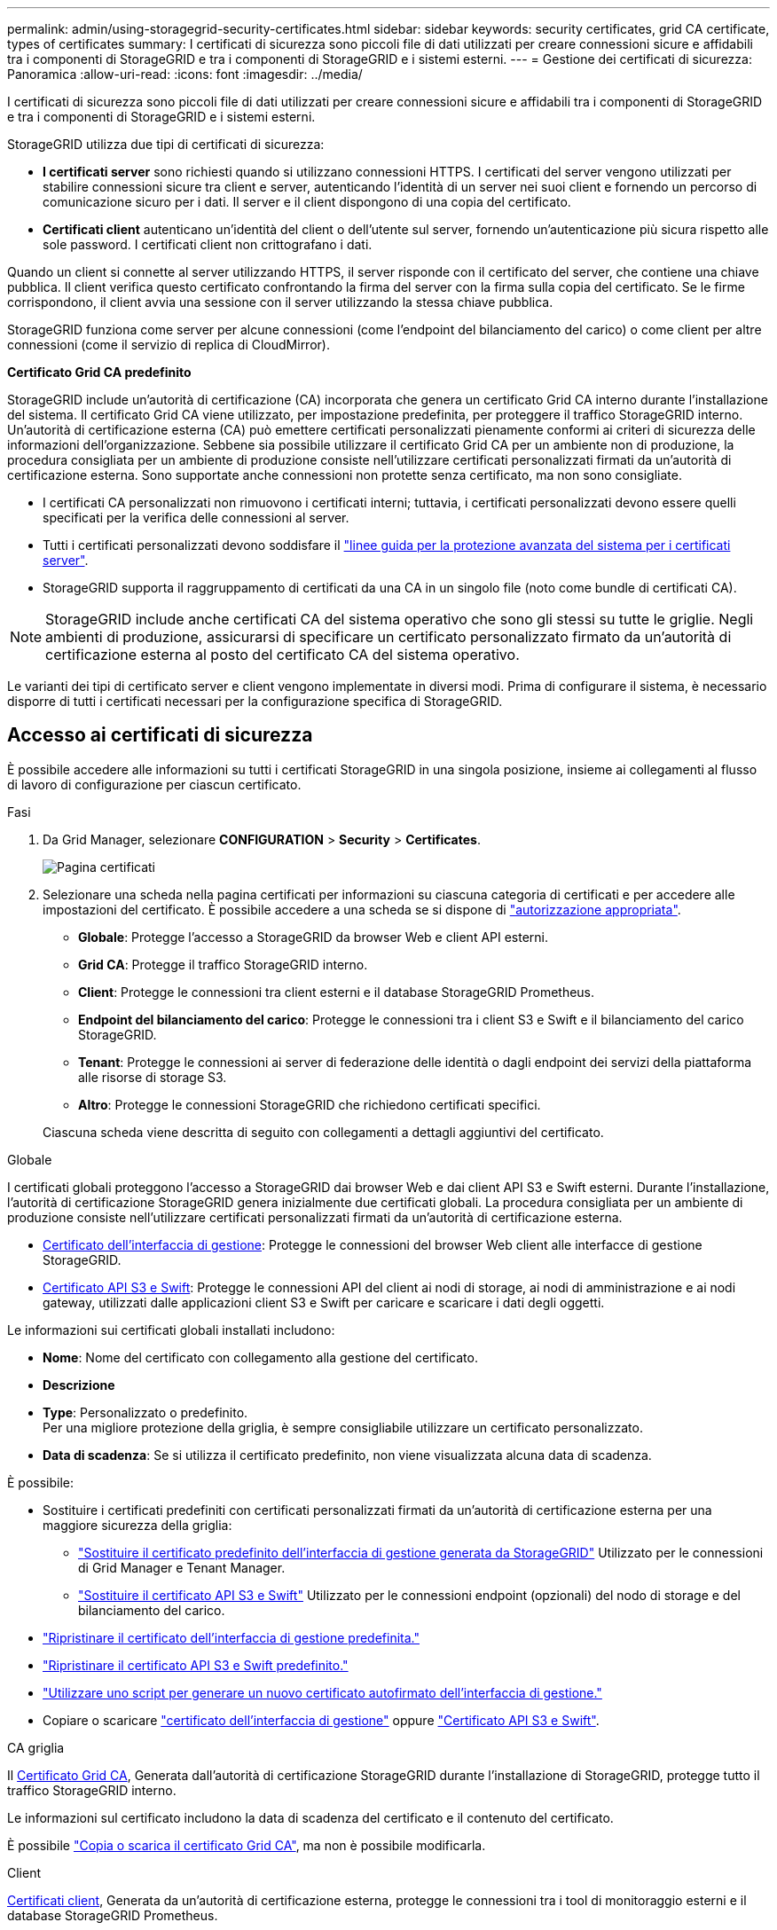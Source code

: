 ---
permalink: admin/using-storagegrid-security-certificates.html 
sidebar: sidebar 
keywords: security certificates, grid CA certificate, types of certificates 
summary: I certificati di sicurezza sono piccoli file di dati utilizzati per creare connessioni sicure e affidabili tra i componenti di StorageGRID e tra i componenti di StorageGRID e i sistemi esterni. 
---
= Gestione dei certificati di sicurezza: Panoramica
:allow-uri-read: 
:icons: font
:imagesdir: ../media/


[role="lead"]
I certificati di sicurezza sono piccoli file di dati utilizzati per creare connessioni sicure e affidabili tra i componenti di StorageGRID e tra i componenti di StorageGRID e i sistemi esterni.

StorageGRID utilizza due tipi di certificati di sicurezza:

* *I certificati server* sono richiesti quando si utilizzano connessioni HTTPS. I certificati del server vengono utilizzati per stabilire connessioni sicure tra client e server, autenticando l'identità di un server nei suoi client e fornendo un percorso di comunicazione sicuro per i dati. Il server e il client dispongono di una copia del certificato.
* *Certificati client* autenticano un'identità del client o dell'utente sul server, fornendo un'autenticazione più sicura rispetto alle sole password. I certificati client non crittografano i dati.


Quando un client si connette al server utilizzando HTTPS, il server risponde con il certificato del server, che contiene una chiave pubblica. Il client verifica questo certificato confrontando la firma del server con la firma sulla copia del certificato. Se le firme corrispondono, il client avvia una sessione con il server utilizzando la stessa chiave pubblica.

StorageGRID funziona come server per alcune connessioni (come l'endpoint del bilanciamento del carico) o come client per altre connessioni (come il servizio di replica di CloudMirror).

*Certificato Grid CA predefinito*

StorageGRID include un'autorità di certificazione (CA) incorporata che genera un certificato Grid CA interno durante l'installazione del sistema. Il certificato Grid CA viene utilizzato, per impostazione predefinita, per proteggere il traffico StorageGRID interno. Un'autorità di certificazione esterna (CA) può emettere certificati personalizzati pienamente conformi ai criteri di sicurezza delle informazioni dell'organizzazione. Sebbene sia possibile utilizzare il certificato Grid CA per un ambiente non di produzione, la procedura consigliata per un ambiente di produzione consiste nell'utilizzare certificati personalizzati firmati da un'autorità di certificazione esterna. Sono supportate anche connessioni non protette senza certificato, ma non sono consigliate.

* I certificati CA personalizzati non rimuovono i certificati interni; tuttavia, i certificati personalizzati devono essere quelli specificati per la verifica delle connessioni al server.
* Tutti i certificati personalizzati devono soddisfare il link:../harden/hardening-guideline-for-server-certificates.html["linee guida per la protezione avanzata del sistema per i certificati server"].
* StorageGRID supporta il raggruppamento di certificati da una CA in un singolo file (noto come bundle di certificati CA).



NOTE: StorageGRID include anche certificati CA del sistema operativo che sono gli stessi su tutte le griglie. Negli ambienti di produzione, assicurarsi di specificare un certificato personalizzato firmato da un'autorità di certificazione esterna al posto del certificato CA del sistema operativo.

Le varianti dei tipi di certificato server e client vengono implementate in diversi modi. Prima di configurare il sistema, è necessario disporre di tutti i certificati necessari per la configurazione specifica di StorageGRID.



== Accesso ai certificati di sicurezza

È possibile accedere alle informazioni su tutti i certificati StorageGRID in una singola posizione, insieme ai collegamenti al flusso di lavoro di configurazione per ciascun certificato.

.Fasi
. Da Grid Manager, selezionare *CONFIGURATION* > *Security* > *Certificates*.
+
image::security_certificates.png[Pagina certificati]

. Selezionare una scheda nella pagina certificati per informazioni su ciascuna categoria di certificati e per accedere alle impostazioni del certificato. È possibile accedere a una scheda se si dispone di link:admin-group-permissions.html["autorizzazione appropriata"].
+
** *Globale*: Protegge l'accesso a StorageGRID da browser Web e client API esterni.
** *Grid CA*: Protegge il traffico StorageGRID interno.
** *Client*: Protegge le connessioni tra client esterni e il database StorageGRID Prometheus.
** *Endpoint del bilanciamento del carico*: Protegge le connessioni tra i client S3 e Swift e il bilanciamento del carico StorageGRID.
** *Tenant*: Protegge le connessioni ai server di federazione delle identità o dagli endpoint dei servizi della piattaforma alle risorse di storage S3.
** *Altro*: Protegge le connessioni StorageGRID che richiedono certificati specifici.


+
Ciascuna scheda viene descritta di seguito con collegamenti a dettagli aggiuntivi del certificato.



[role="tabbed-block"]
====
.Globale
--
I certificati globali proteggono l'accesso a StorageGRID dai browser Web e dai client API S3 e Swift esterni. Durante l'installazione, l'autorità di certificazione StorageGRID genera inizialmente due certificati globali. La procedura consigliata per un ambiente di produzione consiste nell'utilizzare certificati personalizzati firmati da un'autorità di certificazione esterna.

* <<Certificato dell'interfaccia di gestione>>: Protegge le connessioni del browser Web client alle interfacce di gestione StorageGRID.
* <<Certificato API S3 e Swift>>: Protegge le connessioni API del client ai nodi di storage, ai nodi di amministrazione e ai nodi gateway, utilizzati dalle applicazioni client S3 e Swift per caricare e scaricare i dati degli oggetti.


Le informazioni sui certificati globali installati includono:

* *Nome*: Nome del certificato con collegamento alla gestione del certificato.
* *Descrizione*
* *Type*: Personalizzato o predefinito. +
Per una migliore protezione della griglia, è sempre consigliabile utilizzare un certificato personalizzato.
* *Data di scadenza*: Se si utilizza il certificato predefinito, non viene visualizzata alcuna data di scadenza.


È possibile:

* Sostituire i certificati predefiniti con certificati personalizzati firmati da un'autorità di certificazione esterna per una maggiore sicurezza della griglia:
+
** link:configuring-custom-server-certificate-for-grid-manager-tenant-manager.html["Sostituire il certificato predefinito dell'interfaccia di gestione generata da StorageGRID"] Utilizzato per le connessioni di Grid Manager e Tenant Manager.
** link:configuring-custom-server-certificate-for-storage-node.html["Sostituire il certificato API S3 e Swift"] Utilizzato per le connessioni endpoint (opzionali) del nodo di storage e del bilanciamento del carico.


* link:configuring-custom-server-certificate-for-grid-manager-tenant-manager.html#restore-the-default-management-interface-certificate["Ripristinare il certificato dell'interfaccia di gestione predefinita."]
* link:configuring-custom-server-certificate-for-storage-node.html#restore-the-default-s3-and-swift-api-certificate["Ripristinare il certificato API S3 e Swift predefinito."]
* link:configuring-custom-server-certificate-for-grid-manager-tenant-manager.html#use-a-script-to-generate-a-new-self-signed-management-interface-certificate["Utilizzare uno script per generare un nuovo certificato autofirmato dell'interfaccia di gestione."]
* Copiare o scaricare link:configuring-custom-server-certificate-for-grid-manager-tenant-manager.html#download-or-copy-the-management-interface-certificate["certificato dell'interfaccia di gestione"] oppure link:configuring-custom-server-certificate-for-storage-node.html#download-or-copy-the-s3-and-swift-api-certificate["Certificato API S3 e Swift"].


--
.CA griglia
--
Il <<gridca_details,Certificato Grid CA>>, Generata dall'autorità di certificazione StorageGRID durante l'installazione di StorageGRID, protegge tutto il traffico StorageGRID interno.

Le informazioni sul certificato includono la data di scadenza del certificato e il contenuto del certificato.

È possibile link:copying-storagegrid-system-ca-certificate.html["Copia o scarica il certificato Grid CA"], ma non è possibile modificarla.

--
.Client
--
<<adminclientcert_details,Certificati client>>, Generata da un'autorità di certificazione esterna, protegge le connessioni tra i tool di monitoraggio esterni e il database StorageGRID Prometheus.

La tabella dei certificati contiene una riga per ciascun certificato client configurato e indica se il certificato può essere utilizzato per l'accesso al database Prometheus, insieme alla data di scadenza del certificato.

È possibile:

* link:configuring-administrator-client-certificates.html#add-client-certificates["Caricare o generare un nuovo certificato client."]
* Selezionare il nome di un certificato per visualizzare i dettagli del certificato in cui è possibile:
+
** link:configuring-administrator-client-certificates.html#edit-client-certificates["Modificare il nome del certificato client."]
** link:configuring-administrator-client-certificates.html#edit-client-certificates["Impostare l'autorizzazione di accesso Prometheus."]
** link:configuring-administrator-client-certificates.html#edit-client-certificates["Caricare e sostituire il certificato del client."]
** link:configuring-administrator-client-certificates.html#download-or-copy-client-certificates["Copiare o scaricare il certificato client."]
** link:configuring-administrator-client-certificates.html#remove-client-certificates["Rimuovere il certificato client."]


* Selezionare *azioni* per eseguire rapidamente link:configuring-administrator-client-certificates.html#edit-client-certificates["modifica"], link:configuring-administrator-client-certificates.html#attach-new-client-certificate["allega"], o. link:configuring-administrator-client-certificates.html#remove-client-certificates["rimuovere"] un certificato client. È possibile selezionare fino a 10 certificati client e rimuoverli contemporaneamente utilizzando *azioni* > *Rimuovi*.


--
.Endpoint del bilanciamento del carico
--
<<Certificato endpoint per il bilanciamento del carico,Certificati endpoint per il bilanciamento del carico>> Proteggere le connessioni tra i client S3 e Swift e il servizio di bilanciamento del carico StorageGRID sui nodi gateway e sui nodi di amministrazione.

La tabella degli endpoint del bilanciamento del carico dispone di una riga per ciascun endpoint del bilanciamento del carico configurato e indica se per l'endpoint viene utilizzato il certificato API S3 e Swift globale o un certificato dell'endpoint del bilanciamento del carico personalizzato. Viene visualizzata anche la data di scadenza di ciascun certificato.


NOTE: Le modifiche a un certificato endpoint possono richiedere fino a 15 minuti per essere applicate a tutti i nodi.

È possibile:

* link:configuring-load-balancer-endpoints.html["Visualizzare un endpoint di bilanciamento del carico"], inclusi i dettagli del certificato.
* link:../fabricpool/creating-load-balancer-endpoint-for-fabricpool.html["Specificare un certificato endpoint per il bilanciamento del carico per FabricPool."]
* link:configuring-load-balancer-endpoints.html["Utilizza il certificato globale S3 e Swift API"] invece di generare un nuovo certificato endpoint per il bilanciamento del carico.


--
.Tenant
--
I tenant possono utilizzare <<Certificato di federazione delle identità,certificati del server di federazione delle identità>> oppure <<Certificato endpoint dei servizi di piattaforma,certificati endpoint del servizio di piattaforma>> Per proteggere le connessioni con StorageGRID.

La tabella tenant ha una riga per ciascun tenant e indica se ciascun tenant dispone dell'autorizzazione per utilizzare la propria origine di identità o i propri servizi di piattaforma.

È possibile:

* link:../tenant/signing-in-to-tenant-manager.html["Selezionare il nome di un tenant per accedere al tenant manager"]
* link:../tenant/using-identity-federation.html["Selezionare un nome tenant per visualizzare i dettagli della federazione delle identità del tenant"]
* link:../tenant/editing-platform-services-endpoint.html["Selezionare un nome tenant per visualizzare i dettagli dei servizi della piattaforma tenant"]
* link:../tenant/creating-platform-services-endpoint.html["Specificare un certificato endpoint del servizio di piattaforma durante la creazione dell'endpoint"]


--
.Altro
--
StorageGRID utilizza altri certificati di sicurezza per scopi specifici. Questi certificati sono elencati in base al nome funzionale. Altri certificati di sicurezza includono:

* <<Certificato endpoint Cloud Storage Pool,Certificati Cloud Storage Pool>>
* <<Certificato di notifica degli avvisi via email,Certificati di notifica degli avvisi via email>>
* <<Certificato server syslog esterno,Certificati server syslog esterni>>
* <<grid-federation-certificate,Certificati di connessione Grid Federation>>
* <<Certificato di federazione delle identità,Certificati di federazione delle identità>>
* <<Certificato del Key Management Server (KMS),Certificati KMS (Key Management Server)>>
* <<Certificato SSO (Single Sign-on),Certificati Single Sign-on>>


Le informazioni indicano il tipo di certificato utilizzato da una funzione e le relative date di scadenza del certificato server e client, a seconda dei casi. Selezionando il nome di una funzione si apre una scheda del browser in cui è possibile visualizzare e modificare i dettagli del certificato.


NOTE: È possibile visualizzare e accedere alle informazioni relative ad altri certificati solo se si dispone di link:admin-group-permissions.html["autorizzazione appropriata"].

È possibile:

* link:../ilm/creating-cloud-storage-pool.html["Specificare un certificato Cloud Storage Pool per S3, C2S S3 o Azure"]
* link:../monitor/email-alert-notifications.html["Specificare un certificato per le notifiche e-mail di avviso"]
* link:../monitor/configure-audit-messages.html#use-external-syslog-server["Utilizzare un certificato per un server syslog esterno"]
* link:grid-federation-manage-connection.html#rotate-connection-certificates["Ruotare i certificati di connessione Grid Federation"]
* link:using-identity-federation.html["Visualizzare e modificare un certificato di federazione delle identità"]
* link:kms-adding.html["Caricare i certificati del server e del client del server di gestione delle chiavi (KMS)"]
* link:creating-relying-party-trusts-in-ad-fs.html#create-a-relying-party-trust-manually["Specificare manualmente un certificato SSO per un trust della parte che si basa"]


--
====


== Dettagli del certificato di sicurezza

Di seguito sono descritti i tipi di certificato di protezione, con collegamenti alle istruzioni di implementazione.



=== Certificato dell'interfaccia di gestione

[cols="1a,1a,1a,1a"]
|===
| Tipo di certificato | Descrizione | Posizione di navigazione | Dettagli 


 a| 
Server
 a| 
Autentica la connessione tra i browser Web client e l'interfaccia di gestione di StorageGRID, consentendo agli utenti di accedere a Grid Manager e Tenant Manager senza avvisi di sicurezza.

Questo certificato autentica anche le connessioni API Grid Management e API Tenant Management.

È possibile utilizzare il certificato predefinito creato durante l'installazione o caricare un certificato personalizzato.
 a| 
*CONFIGURATION* > *Security* > *Certificates*, selezionare la scheda *Global*, quindi selezionare *Management interface certificate*
 a| 
link:configuring-custom-server-certificate-for-grid-manager-tenant-manager.html["Configurare i certificati dell'interfaccia di gestione"]

|===


=== Certificato API S3 e Swift

[cols="1a,1a,1a,1a"]
|===
| Tipo di certificato | Descrizione | Posizione di navigazione | Dettagli 


 a| 
Server
 a| 
Autentica le connessioni client sicure S3 o Swift a un nodo di storage e agli endpoint del bilanciamento del carico (opzionale).
 a| 
*CONFIGURATION* > *Security* > *Certificates*, selezionare la scheda *Global*, quindi *S3 and Swift API certificate*
 a| 
link:configuring-custom-server-certificate-for-storage-node.html["Configurare i certificati API S3 e Swift"]

|===


=== Certificato Grid CA

Vedere <<gridca_details,Descrizione del certificato Grid CA predefinito>>.



=== Certificato del client di amministratore

[cols="1a,1a,1a,1a"]
|===
| Tipo di certificato | Descrizione | Posizione di navigazione | Dettagli 


 a| 
Client
 a| 
Installato su ciascun client, consentendo a StorageGRID di autenticare l'accesso client esterno.

* Consente ai client esterni autorizzati di accedere al database StorageGRID Prometheus.
* Consente il monitoraggio sicuro di StorageGRID utilizzando strumenti esterni.

 a| 
*CONFIGURAZIONE* > *sicurezza* > *certificati*, quindi selezionare la scheda *Client*
 a| 
link:configuring-administrator-client-certificates.html["Configurare i certificati client"]

|===


=== Certificato endpoint per il bilanciamento del carico

[cols="1a,1a,1a,1a"]
|===
| Tipo di certificato | Descrizione | Posizione di navigazione | Dettagli 


 a| 
Server
 a| 
Autentica la connessione tra i client S3 o Swift e il servizio bilanciamento del carico StorageGRID sui nodi gateway e sui nodi di amministrazione. È possibile caricare o generare un certificato di bilanciamento del carico quando si configura un endpoint di bilanciamento del carico. Le applicazioni client utilizzano il certificato di bilanciamento del carico durante la connessione a StorageGRID per salvare e recuperare i dati degli oggetti.

È anche possibile utilizzare una versione personalizzata del Global <<Certificato API S3 e Swift>> Certificato per autenticare le connessioni al servizio Load Balancer. Se il certificato globale viene utilizzato per autenticare le connessioni del bilanciamento del carico, non è necessario caricare o generare un certificato separato per ciascun endpoint del bilanciamento del carico.

*Nota:* il certificato utilizzato per l'autenticazione del bilanciamento del carico è il certificato più utilizzato durante il normale funzionamento StorageGRID.
 a| 
*CONFIGURAZIONE* > *rete* > *endpoint del bilanciamento del carico*
 a| 
* link:configuring-load-balancer-endpoints.html["Configurare gli endpoint del bilanciamento del carico"]
* link:../fabricpool/creating-load-balancer-endpoint-for-fabricpool.html["Creare un endpoint di bilanciamento del carico per FabricPool"]


|===


=== Certificato endpoint Cloud Storage Pool

[cols="1a,1a,1a,1a"]
|===
| Tipo di certificato | Descrizione | Posizione di navigazione | Dettagli 


 a| 
Server
 a| 
Autentica la connessione da un pool di storage cloud StorageGRID a una posizione di storage esterna, ad esempio lo storage S3 Glacier o Microsoft Azure Blob. Per ogni tipo di cloud provider è necessario un certificato diverso.
 a| 
*ILM* > *Storage Pools*
 a| 
link:../ilm/creating-cloud-storage-pool.html["Creare un pool di storage cloud"]

|===


=== Certificato di notifica degli avvisi via email

[cols="1a,1a,1a,1a"]
|===
| Tipo di certificato | Descrizione | Posizione di navigazione | Dettagli 


 a| 
Server e client
 a| 
Autentica la connessione tra un server e-mail SMTP e StorageGRID utilizzato per le notifiche degli avvisi.

* Se le comunicazioni con il server SMTP richiedono TLS (Transport Layer Security), è necessario specificare il certificato CA del server di posta elettronica.
* Specificare un certificato client solo se il server di posta SMTP richiede certificati client per l'autenticazione.

 a| 
*ALERTS* > *email setup*
 a| 
link:../monitor/email-alert-notifications.html["Imposta le notifiche via email per gli avvisi"]

|===


=== Certificato server syslog esterno

[cols="1a,1a,1a,1a"]
|===
| Tipo di certificato | Descrizione | Posizione di navigazione | Dettagli 


 a| 
Server
 a| 
Autentica la connessione TLS o RELP/TLS tra un server syslog esterno che registra gli eventi in StorageGRID.

*Nota:* non è richiesto un certificato server syslog esterno per le connessioni TCP, RELP/TCP e UDP a un server syslog esterno.
 a| 
*CONFIGURAZIONE* > *monitoraggio* > *Audit and syslog server*
 a| 
link:../monitor/configure-audit-messages.html#use-external-syslog-server["Utilizzare un server syslog esterno"]

|===


=== [[Grid-Federation-certificate]]certificato di connessione Grid Federation

[cols="1a,1a,1a,1a"]
|===
| Tipo di certificato | Descrizione | Posizione di navigazione | Dettagli 


 a| 
Server e client
 a| 
Autenticare e crittografare le informazioni inviate tra il sistema StorageGRID corrente e un'altra griglia in una connessione a federazione di griglie.
 a| 
*CONFIGURAZIONE* > *sistema* > *federazione griglia*
 a| 
* link:grid-federation-create-connection.html["Creare connessioni di federazione di griglie"]
* link:grid-federation-manage-connection.html#rotate_grid_fed_certificates["Ruotare i certificati di connessione"]


|===


=== Certificato di federazione delle identità

[cols="1a,1a,1a,1a"]
|===
| Tipo di certificato | Descrizione | Posizione di navigazione | Dettagli 


 a| 
Server
 a| 
Autentica la connessione tra StorageGRID e un provider di identità esterno, ad esempio Active Directory, OpenLDAP o Oracle Directory Server. Utilizzato per la federazione delle identità, che consente ai gruppi di amministrazione e agli utenti di essere gestiti da un sistema esterno.
 a| 
*CONFIGURAZIONE* > *controllo accessi* > *federazione identità*
 a| 
link:using-identity-federation.html["USA la federazione delle identità"]

|===


=== Certificato del Key Management Server (KMS)

[cols="1a,1a,1a,1a"]
|===
| Tipo di certificato | Descrizione | Posizione di navigazione | Dettagli 


 a| 
Server e client
 a| 
Autentica la connessione tra StorageGRID e un KMS (Key Management Server) esterno, che fornisce chiavi di crittografia ai nodi appliance StorageGRID.
 a| 
*CONFIGURAZIONE* > *sicurezza* > *Server di gestione delle chiavi*
 a| 
link:kms-adding.html["Aggiunta del server di gestione delle chiavi (KMS)"]

|===


=== Certificato endpoint dei servizi di piattaforma

[cols="1a,1a,1a,1a"]
|===
| Tipo di certificato | Descrizione | Posizione di navigazione | Dettagli 


 a| 
Server
 a| 
Autentica la connessione dal servizio della piattaforma StorageGRID a una risorsa di storage S3.
 a| 
*Tenant Manager* > *STORAGE (S3)* > *endpoint dei servizi della piattaforma*
 a| 
link:../tenant/creating-platform-services-endpoint.html["Creare endpoint di servizi di piattaforma"]

link:../tenant/editing-platform-services-endpoint.html["Modifica dell'endpoint dei servizi della piattaforma"]

|===


=== Certificato SSO (Single Sign-on)

[cols="1a,1a,1a,1a"]
|===
| Tipo di certificato | Descrizione | Posizione di navigazione | Dettagli 


 a| 
Server
 a| 
Autentica la connessione tra i servizi di federazione delle identità, come ad FS (Active Directory Federation Services) e StorageGRID, utilizzati per le richieste SSO (Single Sign-on).
 a| 
*CONFIGURAZIONE* > *controllo di accesso* > *Single Sign-on*
 a| 
link:configuring-sso.html["Configurare il single sign-on"]

|===


== Esempi di certificati



=== Esempio 1: Servizio di bilanciamento del carico

In questo esempio, StorageGRID agisce come server.

. È possibile configurare un endpoint di bilanciamento del carico e caricare o generare un certificato server in StorageGRID.
. È possibile configurare una connessione client S3 o Swift all'endpoint del bilanciamento del carico e caricare lo stesso certificato nel client.
. Quando il client desidera salvare o recuperare i dati, si connette all'endpoint del bilanciamento del carico utilizzando HTTPS.
. StorageGRID risponde con il certificato del server, che contiene una chiave pubblica, e con una firma basata sulla chiave privata.
. Il client verifica questo certificato confrontando la firma del server con la firma sulla copia del certificato. Se le firme corrispondono, il client avvia una sessione utilizzando la stessa chiave pubblica.
. Il client invia i dati dell'oggetto a StorageGRID.




=== Esempio 2: Server KMS (Key Management Server) esterno

In questo esempio, StorageGRID agisce come client.

. Utilizzando il software del server di gestione delle chiavi esterno, è possibile configurare StorageGRID come client KMS e ottenere un certificato server con firma CA, un certificato client pubblico e la chiave privata per il certificato client.
. Utilizzando Grid Manager, è possibile configurare un server KMS e caricare i certificati server e client e la chiave privata del client.
. Quando un nodo StorageGRID necessita di una chiave di crittografia, effettua una richiesta al server KMS che include i dati del certificato e una firma basata sulla chiave privata.
. Il server KMS convalida la firma del certificato e decide che può fidarsi di StorageGRID.
. Il server KMS risponde utilizzando la connessione validata.

